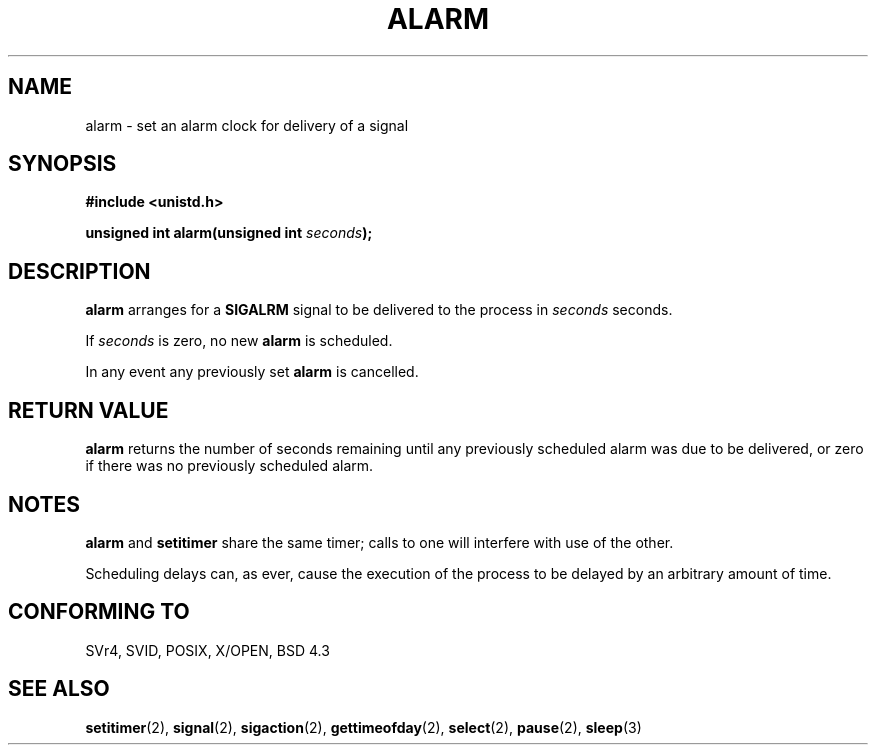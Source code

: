 .\" Hey Emacs! This file is -*- nroff -*- source.
.\"
.\" This manpage is Copyright (C) 1992 Drew Eckhardt;
.\"                               1993 Michael Haardt, Ian Jackson.
.\"
.\" Permission is granted to make and distribute verbatim copies of this
.\" manual provided the copyright notice and this permission notice are
.\" preserved on all copies.
.\"
.\" Permission is granted to copy and distribute modified versions of this
.\" manual under the conditions for verbatim copying, provided that the
.\" entire resulting derived work is distributed under the terms of a
.\" permission notice identical to this one
.\" 
.\" Since the Linux kernel and libraries are constantly changing, this
.\" manual page may be incorrect or out-of-date.  The author(s) assume no
.\" responsibility for errors or omissions, or for damages resulting from
.\" the use of the information contained herein.  The author(s) may not
.\" have taken the same level of care in the production of this manual,
.\" which is licensed free of charge, as they might when working
.\" professionally.
.\" 
.\" Formatted or processed versions of this manual, if unaccompanied by
.\" the source, must acknowledge the copyright and authors of this work.
.\"
.\" Modified Wed Jul 21 19:42:57 1993 by Rik Faith <faith@cs.unc.edu>
.\" Modified Sun Jul 21 21:25:26 1996 by Andries Brouwer <aeb@cwi.nl>
.\" Modified Wed Nov  6 03:46:05 1996 by Eric S. Raymond <esr@thyrsus.com>
.\"
.TH ALARM 2 "21 July 1993" Linux "Linux Programmer's Manual"
.SH NAME
alarm \- set an alarm clock for delivery of a signal
.SH SYNOPSIS
.nf
.B #include <unistd.h>
.sp
.BI "unsigned int alarm(unsigned int " seconds );
.fi
.SH DESCRIPTION
.BR alarm " arranges for a " SIGALRM
signal to be delivered to the process in
.I seconds
seconds.

If
.I seconds
is zero, no new
.B alarm
is scheduled.

In any event any previously set
.B alarm
is cancelled.
.SH "RETURN VALUE"
.B alarm
returns the number of seconds remaining until any previously scheduled
alarm was due to be delivered, or zero if there was no previously
scheduled alarm.
.SH NOTES
.BR alarm " and " setitimer
share the same timer; calls to one will interfere with use of the
other.

Scheduling delays can, as ever, cause the execution of the process to
be delayed by an arbitrary amount of time.
.SH "CONFORMING TO"
SVr4, SVID, POSIX, X/OPEN, BSD 4.3
.SH "SEE ALSO"
.BR setitimer (2),
.BR signal (2),
.BR sigaction (2),
.BR gettimeofday (2),
.BR select (2),
.BR pause (2),
.BR sleep (3)
